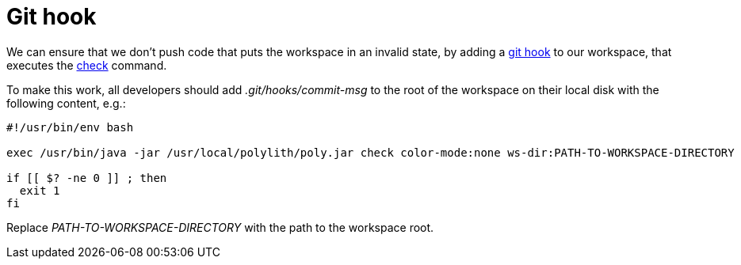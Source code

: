 = Git hook

We can ensure that we don't push code that puts the workspace in an invalid state,
by adding a https://git-scm.com/book/en/v2/Customizing-Git-Git-Hooks[git hook] to our workspace,
that executes the xref:commands.adoc#check[check] command.

To make this work, all developers should add _.git/hooks/commit-msg_
to the root of the workspace on their local disk with the following content, e.g.:

[source,shell]
----
#!/usr/bin/env bash

exec /usr/bin/java -jar /usr/local/polylith/poly.jar check color-mode:none ws-dir:PATH-TO-WORKSPACE-DIRECTORY

if [[ $? -ne 0 ]] ; then
  exit 1
fi
----

Replace _PATH-TO-WORKSPACE-DIRECTORY_ with the path to the workspace root.
